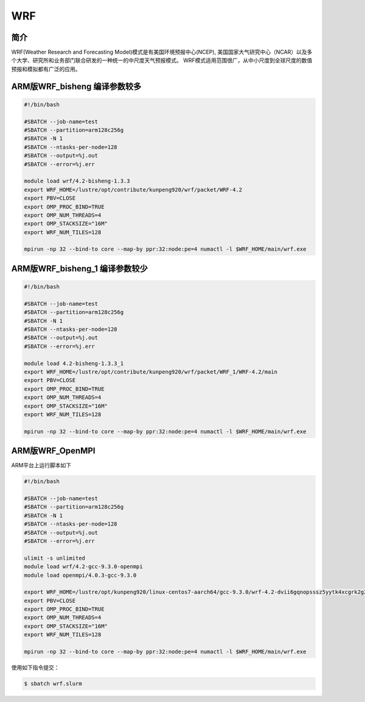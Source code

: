 .. _wrf:

WRF
===

简介
----
WRF(Weather Research and Forecasting Model)模式是有美国环境预报中心(NCEP),
美国国家大气研究中心（NCAR）以及多个大学、研究所和业务部门联合研发的一种统一的中尺度天气预报模式。
WRF模式适用范围很广，从中小尺度到全球尺度的数值预报和模拟都有广泛的应用。

ARM版WRF_bisheng 编译参数较多
-------------------------------

.. code:: bash

   #!/bin/bash

   #SBATCH --job-name=test       
   #SBATCH --partition=arm128c256g       
   #SBATCH -N 1           
   #SBATCH --ntasks-per-node=128
   #SBATCH --output=%j.out
   #SBATCH --error=%j.err

   module load wrf/4.2-bisheng-1.3.3
   export WRF_HOME=/lustre/opt/contribute/kunpeng920/wrf/packet/WRF-4.2
   export PBV=CLOSE
   export OMP_PROC_BIND=TRUE
   export OMP_NUM_THREADS=4
   export OMP_STACKSIZE="16M"
   export WRF_NUM_TILES=128

   mpirun -np 32 --bind-to core --map-by ppr:32:node:pe=4 numactl -l $WRF_HOME/main/wrf.exe

ARM版WRF_bisheng_1 编译参数较少
---------------------------------

.. code:: bash

   #!/bin/bash

   #SBATCH --job-name=test       
   #SBATCH --partition=arm128c256g       
   #SBATCH -N 1           
   #SBATCH --ntasks-per-node=128
   #SBATCH --output=%j.out
   #SBATCH --error=%j.err

   module load 4.2-bisheng-1.3.3_1
   export WRF_HOME=/lustre/opt/contribute/kunpeng920/wrf/packet/WRF_1/WRF-4.2/main
   export PBV=CLOSE
   export OMP_PROC_BIND=TRUE
   export OMP_NUM_THREADS=4
   export OMP_STACKSIZE="16M"
   export WRF_NUM_TILES=128

   mpirun -np 32 --bind-to core --map-by ppr:32:node:pe=4 numactl -l $WRF_HOME/main/wrf.exe

ARM版WRF_OpenMPI
----------------

ARM平台上运行脚本如下

.. code:: bash

   #!/bin/bash

   #SBATCH --job-name=test       
   #SBATCH --partition=arm128c256g       
   #SBATCH -N 1           
   #SBATCH --ntasks-per-node=128
   #SBATCH --output=%j.out
   #SBATCH --error=%j.err

   ulimit -s unlimited
   module load wrf/4.2-gcc-9.3.0-openmpi
   module load openmpi/4.0.3-gcc-9.3.0

   export WRF_HOME=/lustre/opt/kunpeng920/linux-centos7-aarch64/gcc-9.3.0/wrf-4.2-dvii6gqnopsssz5yytk4xcgrk2g2d2ob
   export PBV=CLOSE
   export OMP_PROC_BIND=TRUE
   export OMP_NUM_THREADS=4
   export OMP_STACKSIZE="16M"
   export WRF_NUM_TILES=128

   mpirun -np 32 --bind-to core --map-by ppr:32:node:pe=4 numactl -l $WRF_HOME/main/wrf.exe

使用如下指令提交：

.. code:: bash

   $ sbatch wrf.slurm
